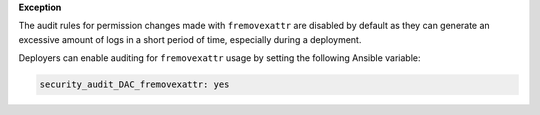 **Exception**

The audit rules for permission changes made with ``fremovexattr`` are disabled
by default as they can generate an excessive amount of logs in a short period
of time, especially during a deployment.

Deployers can enable auditing for ``fremovexattr`` usage by setting the
following Ansible variable:

.. code-block:: yaml

   security_audit_DAC_fremovexattr: yes
